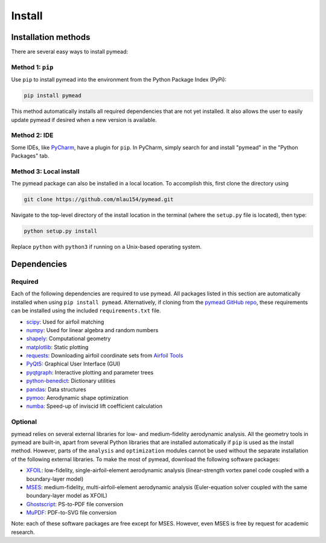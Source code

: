 =======
Install
=======

Installation methods
====================

There are several easy ways to install pymead:

Method 1: ``pip``
-----------------
Use ``pip`` to install pymead into the environment from the Python Package Index (PyPi):

.. code-block::

  pip install pymead

This method automatically installs all required dependencies that are not yet installed. It also
allows the user to easily update pymead if desired when a new version is available.

Method 2: IDE
-------------
Some IDEs, like `PyCharm <https://www.jetbrains.com/pycharm/>`_, have a plugin for ``pip``. In PyCharm,
simply search for and install "pymead" in the "Python Packages" tab.

Method 3: Local install
-----------------------
The pymead package can also be installed in a local location. To accomplish this, first clone the directory using

.. code-block::

  git clone https://github.com/mlau154/pymead.git

Navigate to the top-level directory of the install location in the terminal (where the
``setup.py`` file is located), then type:

.. code-block::

  python setup.py install

Replace ``python`` with ``python3`` if running on a Unix-based operating system.

Dependencies
============

Required
--------

Each of the following dependencies are required to use pymead. All packages listed in this section are automatically
installed when using ``pip install pymead``. Alternatively, if cloning from the
`pymead GitHub repo <https://github.com/mlau154/pymead>`_, these requirements can be installed using the included
``requirements.txt`` file.

- `scipy <https://scipy.org/>`_: Used for airfoil matching
- `numpy <https://numpy.org/>`_: Used for linear algebra and random numbers
- `shapely <https://shapely.readthedocs.io/en/stable/>`_: Computational geometry
- `matplotlib <https://matplotlib.org/>`_: Static plotting
- `requests <https://requests.readthedocs.io/en/latest/>`_: Downloading airfoil coordinate sets
  from `Airfoil Tools <http://airfoiltools.com/>`_
- `PyQt5 <https://pypi.org/project/PyQt5/>`_: Graphical User Interface (GUI)
- `pyqtgraph <https://www.pyqtgraph.org/>`_: Interactive plotting and parameter trees
- `python-benedict <https://pypi.org/project/python-benedict/>`_: Dictionary utilities
- `pandas <https://pandas.pydata.org/>`_: Data structures
- `pymoo <https://pymoo.org/>`_: Aerodynamic shape optimization
- `numba <https://numba.pydata.org/>`_: Speed-up of inviscid lift coefficient calculation

Optional
--------

pymead relies on several external libraries for low- and medium-fidelity
aerodynamic analysis. All the geometry tools in pymead are built-in, apart
from several Python libraries that are installed automatically if ``pip`` is used
as the install method. However, parts of the ``analysis`` and ``optimization`` modules
cannot be used without the separate installation of the following external libraries. To
make the most of pymead, download the following software packages:

- `XFOIL <https://web.mit.edu/drela/Public/web/xfoil/>`_: low-fidelity,
  single-airfoil-element aerodynamic analysis (linear-strength vortex
  panel code coupled with a boundary-layer model)
- `MSES <https://tlo.mit.edu/technologies/mses-software-high-lift-multielement-airfoil-configurations>`_:
  medium-fidelity, multi-airfoil-element aerodynamic analysis (Euler-equation
  solver coupled with the same boundary-layer model as XFOIL)
- `Ghostscript <https://www.ghostscript.com/>`_: PS-to-PDF file conversion
- `MuPDF <https://mupdf.com/>`_: PDF-to-SVG file conversion

Note: each of these software packages are free except for MSES. However, even MSES
is free by request for academic research.
